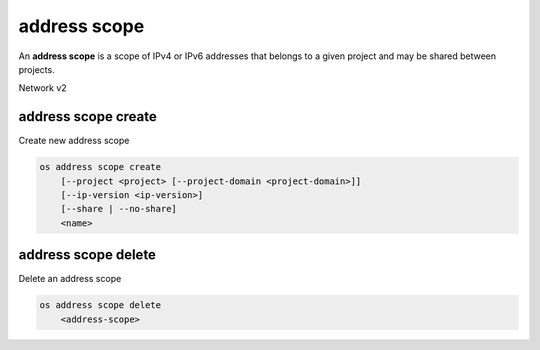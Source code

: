 =============
address scope
=============

An **address scope** is a scope of IPv4 or IPv6 addresses that belongs
to a given project and may be shared between projects.

Network v2

address scope create
--------------------

Create new address scope

.. program:: address scope create
.. code:: bash

    os address scope create
        [--project <project> [--project-domain <project-domain>]]
        [--ip-version <ip-version>]
        [--share | --no-share]
        <name>

.. option:: --project <project>

    Owner's project (name or ID)

.. option:: --project-domain <project-domain>

    Domain the project belongs to (name or ID).
    This can be used in case collisions between project names exist.

.. option:: --ip-version <ip-version>

    IP version (4 or 6, default is 4)

.. option:: --share

    Share the address scope between projects

.. option:: --no-share

    Do not share the address scope between projects (default)

.. _address_scope_create-name:
.. describe:: <name>

     New address scope name

address scope delete
--------------------

Delete an address scope

.. program:: address scope delete
.. code:: bash

    os address scope delete
        <address-scope>

.. _address_scope_delete-address-scope:
.. describe:: <address-scope>

    Address scope to delete (name or ID)

